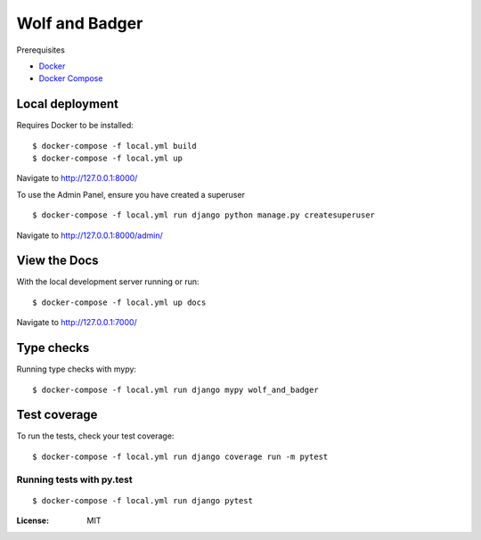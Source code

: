 Wolf and Badger
===============

Prerequisites

- `Docker <https://docs.docker.com/docker-for-mac/install/>`_
- `Docker Compose <https://docs.docker.com/compose/>`_


Local deployment
^^^^^^^^^^^^^^^^

Requires Docker to be installed:

::

  $ docker-compose -f local.yml build
  $ docker-compose -f local.yml up


Navigate to http://127.0.0.1:8000/

To use the Admin Panel, ensure you have created a superuser

::

  $ docker-compose -f local.yml run django python manage.py createsuperuser

Navigate to http://127.0.0.1:8000/admin/


View the Docs
^^^^^^^^^^^^^^^^

With the local development server running or run:

::

  $ docker-compose -f local.yml up docs

Navigate to http://127.0.0.1:7000/


Type checks
^^^^^^^^^^^

Running type checks with mypy:

::

  $ docker-compose -f local.yml run django mypy wolf_and_badger

Test coverage
^^^^^^^^^^^^^

To run the tests, check your test coverage:

::

    $ docker-compose -f local.yml run django coverage run -m pytest

Running tests with py.test
~~~~~~~~~~~~~~~~~~~~~~~~~~

::

  $ docker-compose -f local.yml run django pytest

:License: MIT
